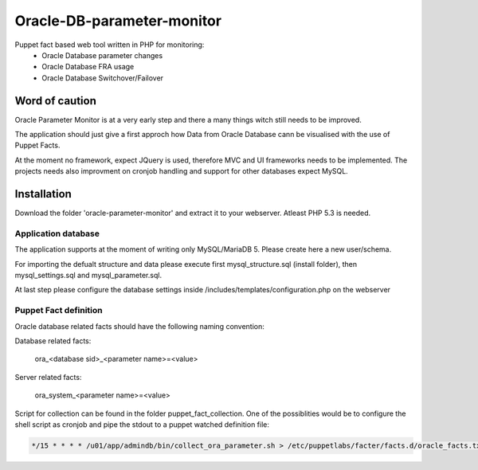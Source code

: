 ###########
Oracle-DB-parameter-monitor
###########

Puppet fact based web tool written in PHP for monitoring:
  * Oracle Database parameter changes
  * Oracle Database FRA usage
  * Oracle Database Switchover/Failover

.. image:: https://raw.githubusercontent.com/Marius2805/Oracle-DB-parameter-monitor/master/screenshots/screenshot_01.jpg
   :alt: Parameter Overview/History
   :width: 1024
   :height: 662
   :align: center
   
.. image:: https://raw.githubusercontent.com/Marius2805/Oracle-DB-parameter-monitor/master/screenshots/screenshot_02.jpg
   :alt: FRA Moinitor
   :width: 1024
   :height: 568
   :align: center

Word of caution
===============

Oracle Parameter Monitor is at a very early step and there a many things witch still needs to be improved.

The application should just give a first approch how Data from Oracle Database cann be visualised with the use of Puppet Facts.

At the moment no framework, expect JQuery is used, therefore MVC and UI frameworks needs to be implemented. The projects needs also improvment on cronjob handling and support for other databases expect MySQL.

Installation
============
Download the folder 'oracle-parameter-monitor' and extract it to your webserver. Atleast PHP 5.3 is needed.

Application database
----------
The application supports at the moment of writing only MySQL/MariaDB 5. Please create here a new user/schema.

For importing the defualt structure and data please execute first mysql_structure.sql (install folder), then mysql_settings.sql and mysql_parameter.sql.

At last step please configure the database settings inside /includes/templates/configuration.php on the webserver


Puppet Fact definition
----------
Oracle database related facts should have the following naming convention:

Database related facts:

   ora_<database sid>_<parameter name>=<value>

Server related facts:

   ora_system_<parameter name>=<value>

Script for collection can be found in the folder puppet_fact_collection. One of the possiblities would be to configure the shell script as cronjob and pipe the stdout to a puppet watched definition file:

.. code-block:: bash

   */15 * * * * /u01/app/admindb/bin/collect_ora_parameter.sh > /etc/puppetlabs/facter/facts.d/oracle_facts.txt
